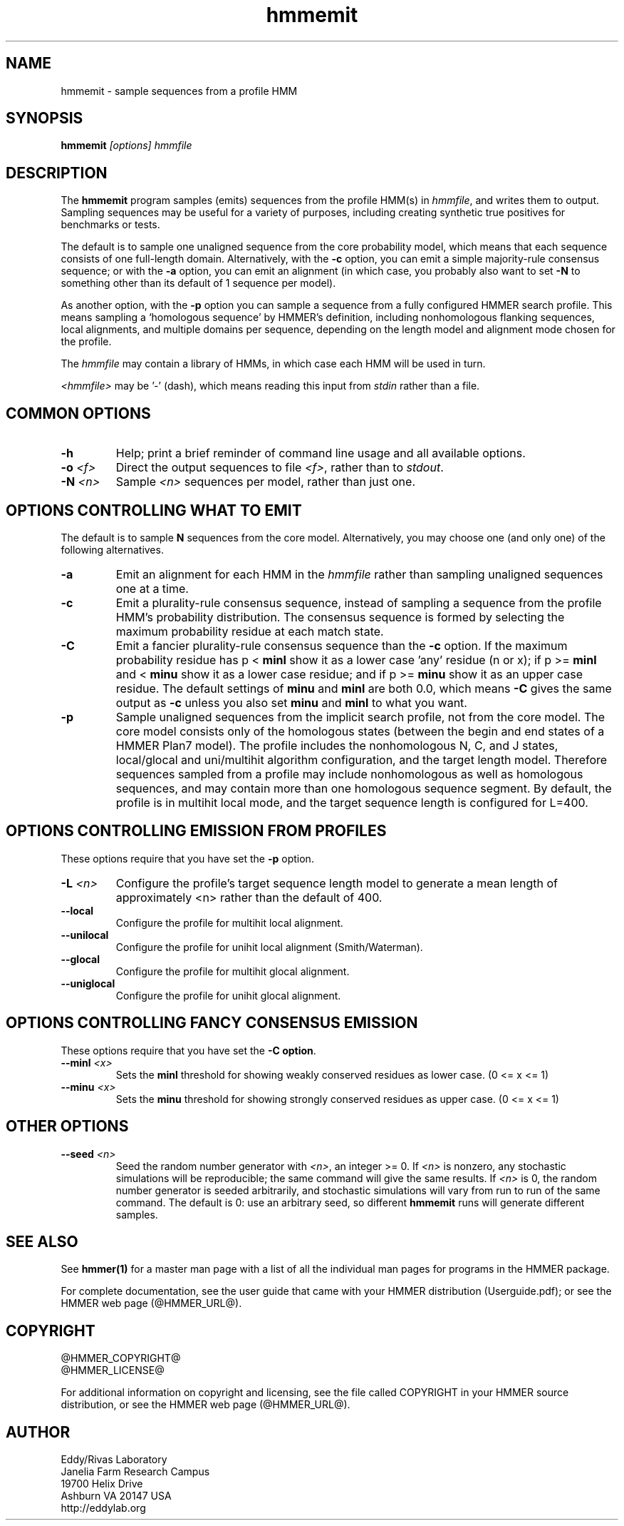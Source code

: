 .TH "hmmemit" 1 "@HMMER_DATE@" "HMMER @HMMER_VERSION@" "HMMER Manual"

.SH NAME
hmmemit - sample sequences from a profile HMM

.SH SYNOPSIS
.B hmmemit
.I [options]
.I hmmfile


.SH DESCRIPTION

.PP
The 
.B hmmemit
program 
samples (emits) sequences from the profile HMM(s) in
.IR hmmfile ,
and writes them to output.
Sampling sequences may be useful for a variety of purposes, including
creating synthetic true positives for benchmarks or tests.

.PP
The default is to sample one unaligned sequence from the core
probability model, which means that each sequence consists of one
full-length domain.  Alternatively, with the
.B -c
option, you can emit a simple majority-rule consensus sequence;
or with the
.B -a 
option, you can emit an alignment (in which case, you probably
also want to set 
.B -N 
to something other than its default of 1 sequence per model).

.PP
As another option, with the
.B -p
option you can sample a sequence from a fully configured HMMER search
profile. This means sampling a `homologous sequence' by HMMER's
definition, including nonhomologous flanking sequences, local
alignments, and multiple domains per sequence, depending on the length
model and alignment mode chosen for the profile.

.PP
The
.I hmmfile 
may contain a library of HMMs, in which case
each HMM will be used in turn.

.PP
.I <hmmfile> 
may be '-' (dash), which
means reading this input from
.I stdin
rather than a file.  


.SH COMMON OPTIONS

.TP
.B -h
Help; print a brief reminder of command line usage and all available
options.


.TP
.BI -o " <f>"
Direct the output sequences to file
.IR <f> ,
rather than to
.IR stdout .

.TP
.BI -N " <n>"
Sample
.I <n>
sequences per model, rather than just one.



.SH OPTIONS CONTROLLING WHAT TO EMIT

The default is to sample
.B N
sequences from the core model. Alternatively,
you may choose one (and only one) of the following alternatives.


.TP
.B -a
Emit an alignment for each HMM in the 
.I hmmfile
rather than sampling unaligned sequences one at a time.

.TP
.B -c
Emit a plurality-rule consensus sequence, instead of sampling a
sequence from the profile HMM's probability distribution. The
consensus sequence is formed by selecting the maximum probability
residue at each match state.

.TP
.B -C
Emit a fancier plurality-rule consensus sequence than the
.B -c
option. If the maximum probability residue has p < 
.B minl
show it as a lower case 'any' residue (n or x); if p >= 
.B minl 
and < 
.B minu 
show it as a lower case residue; and if p >= 
.B minu
show it as an upper case residue.
The default settings of 
.B minu
and 
.B minl 
are both 0.0, which means
.B -C 
gives the same output as 
.B -c 
unless you also set 
.B minu
and
.B minl 
to what you want.

.TP
.B -p
Sample unaligned sequences from the implicit search profile, not from
the core model.  The core model consists only of the homologous states
(between the begin and end states of a HMMER Plan7 model). The profile
includes the nonhomologous N, C, and J states, local/glocal and
uni/multihit algorithm configuration, and the target length model.
Therefore sequences sampled from a profile may include nonhomologous
as well as homologous sequences, and may contain more than one
homologous sequence segment. By default, the profile is in multihit
local mode, and the target sequence length is configured for L=400. 




.SH OPTIONS CONTROLLING EMISSION FROM PROFILES

These options require that you have set the
.B -p
option.

.TP
.BI -L " <n>"
Configure the profile's target sequence length model to generate a
mean length of approximately <n> rather than the default of 400.

.TP
.B --local
Configure the profile for multihit local alignment.

.TP
.B --unilocal
Configure the profile for unihit local alignment (Smith/Waterman).

.TP
.B --glocal
Configure the profile for multihit glocal alignment.

.TP
.B --uniglocal
Configure the profile for unihit glocal alignment.


.SH OPTIONS CONTROLLING FANCY CONSENSUS EMISSION

These options require that you have set the
.BR "-C option" .

.TP
.BI --minl " <x>"
Sets the 
.B minl
threshold for showing weakly conserved residues as lower case.
(0 <= x <= 1)

.TP
.BI --minu " <x>"
Sets the 
.B minu 
threshold for showing strongly conserved residues as upper case.
(0 <= x <= 1)



.SH OTHER OPTIONS

.TP
.BI --seed " <n>"
Seed the random number generator with
.IR <n> ,
an integer >= 0. 
If 
.I <n> 
is nonzero, any stochastic simulations will be reproducible; the same
command will give the same results.
If 
.I <n>
is 0, the random number generator is seeded arbitrarily, and
stochastic simulations will vary from run to run of the same command.
The default is 0: use an arbitrary seed, so different
.B hmmemit
runs will generate different samples.





.SH SEE ALSO 

See 
.B hmmer(1)
for a master man page with a list of all the individual man pages
for programs in the HMMER package.

.PP
For complete documentation, see the user guide that came with your
HMMER distribution (Userguide.pdf); or see the HMMER web page
(@HMMER_URL@).



.SH COPYRIGHT

.nf
@HMMER_COPYRIGHT@
@HMMER_LICENSE@
.fi

For additional information on copyright and licensing, see the file
called COPYRIGHT in your HMMER source distribution, or see the HMMER
web page 
(@HMMER_URL@).


.SH AUTHOR

.nf
Eddy/Rivas Laboratory
Janelia Farm Research Campus
19700 Helix Drive
Ashburn VA 20147 USA
http://eddylab.org
.fi



